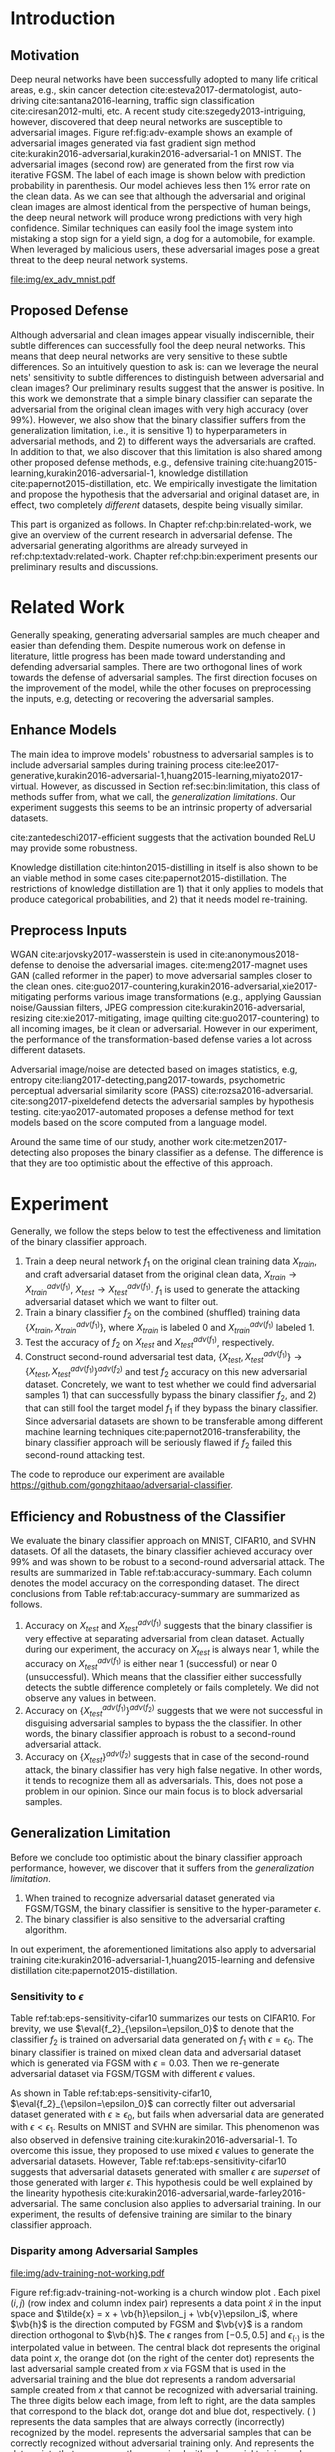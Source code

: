 # Part 2 Defend Adversarial Samples

* Introduction
:PROPERTIES:
:CUSTOM_ID: chp:bin:introduction
:END:

** Motivation
:PROPERTIES:
:CUSTOM_ID: sec:bin:motivation
:END:

Deep neural networks have been successfully adopted to many life critical areas,
e.g., skin cancer detection cite:esteva2017-dermatologist, auto-driving
cite:santana2016-learning, traffic sign classification cite:ciresan2012-multi,
etc.  A recent study cite:szegedy2013-intriguing, however, discovered that deep
neural networks are susceptible to adversarial images.  Figure
ref:fig:adv-example shows an example of adversarial images generated via fast
gradient sign method cite:kurakin2016-adversarial,kurakin2016-adversarial-1 on
MNIST.  The adversarial images (second row) are generated from the first row via
iterative FGSM.  The label of each image is shown below with prediction
probability in parenthesis.  Our model achieves less then 1% error rate on the
clean data.  As we can see that although the adversarial and original clean
images are almost identical from the perspective of human beings, the deep
neural network will produce wrong predictions with very high confidence.
Similar techniques can easily fool the image system into mistaking a stop sign
for a yield sign, a dog for a automobile, for example.  When leveraged by
malicious users, these adversarial images pose a great threat to the deep neural
network systems.

#+CAPTION: Adversarial samples.
#+NAME: fig:adv-example
[[file:img/ex_adv_mnist.pdf]]

** Proposed Defense
:PROPERTIES:
:CUSTOM_ID: sec:bin:proposed-defense
:END:

Although adversarial and clean images appear visually indiscernible, their
subtle differences can successfully fool the deep neural networks.  This means
that deep neural networks are very sensitive to these subtle differences.  So an
intuitively question to ask is: can we leverage the neural nets' sensitivity to
subtle differences to distinguish between adversarial and clean images?  Our
preliminary results suggest that the answer is positive.  In this work we
demonstrate that a simple binary classifier can separate the adversarial from
the original clean images with very high accuracy (over 99%).  However, we also
show that the binary classifier suffers from the generalization limitation,
i.e., it is sensitive 1) to hyperparameters in adversarial methods, and 2) to
different ways the adversarials are crafted.  In addition to that, we also
discover that this limitation is also shared among other proposed defense
methods, e.g., defensive training
cite:huang2015-learning,kurakin2016-adversarial-1, knowledge distillation
cite:papernot2015-distillation, etc.  We empirically investigate the limitation
and propose the hypothesis that the adversarial and original dataset are, in
effect, two completely /different/ datasets, despite being visually similar.

This part is organized as follows.  In Chapter ref:chp:bin:related-work, we give
an overview of the current research in adversarial defense.  The adversarial
generating algorithms are already surveyed in ref:chp:textadv:related-work.
Chapter ref:chp:bin:experiment presents our preliminary results and discussions.

* Related Work
:PROPERTIES:
:CUSTOM_ID: chp:bin:related-work
:END:

Generally speaking, generating adversarial samples are much cheaper and easier
than defending them.  Despite numerous work on defense in literature, little
progress has been made toward understanding and defending adversarial samples.
There are two orthogonal lines of work towards the defense of adversarial
samples.  The first direction focuses on the improvement of the model, while the
other focuses on preprocessing the inputs, e.g, detecting or recovering the
adversarial samples.

** Enhance Models
:PROPERTIES:
:CUSTOM_ID: sec:bin:enhance-models
:END:

The main idea to improve models' robustness to adversarial samples is to include
adversarial samples during training process
cite:lee2017-generative,kurakin2016-adversarial-1,huang2015-learning,miyato2017-virtual.
However, as discussed in Section ref:sec:bin:limitation, this class of methods
suffer from, what we call, the /generalization limitations/.  Our experiment
suggests this seems to be an intrinsic property of adversarial datasets.

cite:zantedeschi2017-efficient suggests that the activation bounded ReLU may
provide some robustness.

Knowledge distillation cite:hinton2015-distilling in itself is also shown to be
an viable method in some cases cite:papernot2015-distillation.  The restrictions
of knowledge distillation are 1) that it only applies to models that produce
categorical probabilities, and 2) that it needs model re-training.

** Preprocess Inputs
:PROPERTIES:
:CUSTOM_ID: sec:bin:preprocess-inputs
:END:

WGAN cite:arjovsky2017-wasserstein is used in cite:anonymous2018-defense to
denoise the adversarial images.  cite:meng2017-magnet uses GAN (called reformer
in the paper) to move adversarial samples closer to the clean ones.
cite:guo2017-countering,kurakin2016-adversarial,xie2017-mitigating performs
various image transformations (e.g., applying Gaussian noise/Gaussian filters,
JPEG compression cite:kurakin2016-adversarial, resizing cite:xie2017-mitigating,
image quilting cite:guo2017-countering) to all incoming images, be it clean or
adversarial.  However in our experiment, the performance of the
transformation-based defense varies a lot across different datasets.

Adversarial image/noise are detected based on images statistics, e.g,
entropy cite:liang2017-detecting,pang2017-towards, psychometric perceptual
adversarial similarity score (PASS) cite:rozsa2016-adversarial.
cite:song2017-pixeldefend detects the adversarial samples by hypothesis testing.
cite:yao2017-automated proposes a defense method for text models based on the
score computed from a language model.

Around the same time of our study, another work cite:metzen2017-detecting also
proposes the binary classifier as a defense.  The difference is that they are
too optimistic about the effective of this approach.

* Experiment
:PROPERTIES:
:CUSTOM_ID: chp:bin:experiment
:END:

Generally, we follow the steps below to test the effectiveness and limitation of
the binary classifier approach.

1. Train a deep neural network \(f_1\) on the original clean training data
   \(X_{train}\), and craft adversarial dataset from the original clean data,
   \(X_{train}\to X^{adv(f_1)}_{train}\), \(X_{test}\to X^{adv(f_1)}_{test}\).
   \(f_1\) is used to generate the attacking adversarial dataset which we want
   to filter out.
2. Train a binary classifier \(f_2\) on the combined (shuffled) training data
   \(\{X_{train}, X^{adv(f_1)}_{train}\}\), where \(X_{train}\) is labeled 0 and
   \(X^{adv(f_1)}_{train}\) labeled 1.
3. Test the accuracy of \(f_2\) on \(X_{test}\) and \(X^{adv(f_1)}_{test}\),
   respectively.
4. Construct second-round adversarial test data, \(\{X_{test},
   X^{adv(f_1)}_{test}\}\to \{X_{test}, X^{adv(f_1)}_{test}\}^{adv(f_2)}\) and
   test \(f_2\) accuracy on this new adversarial dataset.  Concretely, we want
   to test whether we could find adversarial samples 1) that can successfully
   bypass the binary classifier \(f_2\), and 2) that can still fool the target
   model \(f_1\) if they bypass the binary classifier.  Since adversarial
   datasets are shown to be transferable among different machine learning
   techniques cite:papernot2016-transferability, the binary classifier approach
   will be seriously flawed if \(f_2\) failed this second-round attacking test.

The code to reproduce our experiment are available
https://github.com/gongzhitaao/adversarial-classifier.

** Efficiency and Robustness of the Classifier
:PROPERTIES:
:CUSTOM_ID: sec:bin:good-classifier
:END:

#+BEGIN_EXPORT latex
\begin{table*}[htbp]
  \caption{\label{tab:accuracy-summary}
    Accuracy on adversarial samples generated with FGSM/TGSM.}
  \centering
  \begin{tabular}{lcrrcrrrr}
    \toprule
    & \phantom{a} & \multicolumn{2}{c}{\(f_1\)} & \phantom{a} & \multicolumn{4}{c}{\(f_2\)} \\
    \cmidrule{3-4} \cmidrule{6-9}
    Dataset && \(X_{test}\) & \(X^{adv(f_1)}_{test}\) && \(X_{test}\) & \(X^{adv(f_1)}_{test}\) & \(\{X_{test}\}^{adv(f_2)}\) & \(\{X^{adv(f_1)}_{test}\}^{adv(f_2)}\) \\
    \midrule
    MNIST && 0.9914 & 0.0213 && 1.00 & 1.00 & 0.00 & 1.00\\
    CIFAR10 && 0.8279 & 0.1500 && 0.99 & 1.00 & 0.01 & 1.00\\
    SVHN && 0.9378 & 0.2453 && 1.00 & 1.00 & 0.00 & 1.00\\
    \bottomrule
  \end{tabular}
\end{table*}
#+END_EXPORT

We evaluate the binary classifier approach on MNIST, CIFAR10, and SVHN datasets.
Of all the datasets, the binary classifier achieved accuracy over 99% and was
shown to be robust to a second-round adversarial attack.  The results are
summarized in Table ref:tab:accuracy-summary.  Each column denotes the model
accuracy on the corresponding dataset.  The direct conclusions from Table
ref:tab:accuracy-summary are summarized as follows.
1. Accuracy on \(X_{test}\) and \(X^{adv(f_1)}_{test}\) suggests that the binary
   classifier is very effective at separating adversarial from clean dataset.
   Actually during our experiment, the accuracy on \(X_{test}\) is always near
   1, while the accuracy on \(X^{adv(f_1)}_{test}\) is either near 1
   (successful) or near 0 (unsuccessful).  Which means that the classifier
   either successfully detects the subtle difference completely or fails
   completely.  We did not observe any values in between.
3. Accuracy on \(\{X^{adv(f_1)}_{test}\}^{adv(f_2)}\) suggests that we were not
   successful in disguising adversarial samples to bypass the the classifier.
   In other words, the binary classifier approach is robust to a second-round
   adversarial attack.
4. Accuracy on \(\{X_{test}\}^{adv(f_2)}\) suggests that in case of the
   second-round attack, the binary classifier has very high false negative.  In
   other words, it tends to recognize them all as adversarials.  This, does not
   pose a problem in our opinion.  Since our main focus is to block adversarial
   samples.

** Generalization Limitation
:PROPERTIES:
:CUSTOM_ID: sec:bin:limitation
:END:

Before we conclude too optimistic about the binary classifier approach
performance, however, we discover that it suffers from the /generalization
limitation/.
1. When trained to recognize adversarial dataset generated via FGSM/TGSM, the
   binary classifier is sensitive to the hyper-parameter \(\epsilon\).
2. The binary classifier is also sensitive to the adversarial crafting
   algorithm.

In out experiment, the aforementioned limitations also apply to adversarial
training cite:kurakin2016-adversarial-1,huang2015-learning and defensive
distillation cite:papernot2015-distillation.

*** Sensitivity to \(\epsilon\)
:PROPERTIES:
:CUSTOM_ID: subsec:bin:sensitity-to-e
:END:

Table ref:tab:eps-sensitivity-cifar10 summarizes our tests on CIFAR10.  For
brevity, we use \(\eval{f_2}_{\epsilon=\epsilon_0}\) to denote that the
classifier \(f_2\) is trained on adversarial data generated on \(f_1\) with
\(\epsilon=\epsilon_0\).  The binary classifier is trained on mixed clean data
and adversarial dataset which is generated via FGSM with \(\epsilon=0.03\).
Then we re-generate adversarial dataset via FGSM/TGSM with different
\(\epsilon\) values.

#+BEGIN_EXPORT latex
\begin{table}[htbp]
  \caption{\label{tab:eps-sensitivity-cifar10}
    \(\epsilon\) sensitivity on CIFAR10}
  \centering
  \begin{tabular}{lcll}
    \toprule
    & \phantom{a} & \multicolumn{2}{c}{\(\eval{f_2}_{\epsilon=0.03}\)} \\
    \cmidrule{3-4}
    \(\epsilon\) && \(X_{test}\) & \(X^{adv(f_1)}_{test}\)\\
    \midrule
    0.3 && 0.9996 & 1.0000\\
    0.1 && 0.9996 & 1.0000\\
    0.03 && 0.9996 & 0.9997\\
    0.01 && 0.9996 & \textbf{0.0030}\\
    \bottomrule
  \end{tabular}
\end{table}
#+END_EXPORT

As shown in Table ref:tab:eps-sensitivity-cifar10,
\(\eval{f_2}_{\epsilon=\epsilon_0}\) can correctly filter out adversarial
dataset generated with \(\epsilon\geq\epsilon_0\), but fails when adversarial
data are generated with \(\epsilon<\epsilon_1\).  Results on MNIST and SVHN are
similar.  This phenomenon was also observed in defensive training
cite:kurakin2016-adversarial-1.  To overcome this issue, they proposed to use
mixed \(\epsilon\) values to generate the adversarial datasets.  However, Table
ref:tab:eps-sensitivity-cifar10 suggests that adversarial datasets generated
with smaller \(\epsilon\) are /superset/ of those generated with larger
\(\epsilon\).  This hypothesis could be well explained by the linearity
hypothesis cite:kurakin2016-adversarial,warde-farley2016-adversarial.  The same
conclusion also applies to adversarial training.  In our experiment, the results
of defensive training are similar to the binary classifier approach.

*** Disparity among Adversarial Samples
:PROPERTIES:
:CUSTOM_ID: subsec:bin:disparity-among-adversarial-samples
:END:

#+CAPTION: Adversarial training \cite{huang2015-learning,kurakin2016-adversarial-1} does not work properly.
#+NAME: fig:adv-training-not-working
[[file:img/adv-training-not-working.pdf]]

Figure ref:fig:adv-training-not-working is a church window plot
\cite{warde-farley2016-adversarial}.  Each pixel \((i, j)\) (row index and
column index pair) represents a data point \(\tilde{x}\) in the input space and
\(\tilde{x} = x + \vb{h}\epsilon_j + \vb{v}\epsilon_i\), where \(\vb{h}\) is the
direction computed by FGSM and \(\vb{v}\) is a random direction orthogonal to
\(\vb{h}\).  The \(\epsilon\) ranges from \([-0.5, 0.5]\) and
\(\epsilon_{(\cdot)}\) is the interpolated value in between.  The central black
dot @@latex:\tikz[baseline=-0.5ex]{\draw[fill=black] (0,0) circle (0.3ex)}@@
represents the original data point \(x\), the orange dot (on the right of the
center dot) @@latex:\tikz[baseline=-0.5ex]{\draw[fill=orange,draw=none] (0,0)
circle (0.3ex)}@@ represents the last adversarial sample created from \(x\) via
FGSM that is used in the adversarial training and the blue dot
@@latex:\tikz[baseline=-0.5ex]{\draw[fill=blue,draw=none] (0,0) circle
(0.3ex)}@@ represents a random adversarial sample created from \(x\) that cannot
be recognized with adversarial training. The three digits below each image, from
left to right, are the data samples that correspond to the black dot, orange dot
and blue dot, respectively.  @@latex:\tikz[baseline=0.5ex]{\draw (0,0) rectangle
(2.5ex,2.5ex)}@@ ( @@latex:\tikz[baseline=0.5ex]{\draw[fill=black,opacity=0.1]
(0,0) rectangle (2.5ex,2.5ex)}@@ ) represents the data samples that are always
correctly (incorrectly) recognized by the model.
@@latex:\tikz[baseline=0.5ex]{\draw[fill=red,opacity=0.1] (0,0) rectangle
(2.5ex,2.5ex)}@@ represents the adversarial samples that can be correctly
recognized without adversarial training only.  And
@@latex:\tikz[baseline=0.5ex]{\draw[fill=green,opacity=0.1] (0,0) rectangle
(2.5ex,2.5ex)}@@ represents the data points that were correctly recognized with
adversarial training only, i.e., the side effect of adversarial training.

In our experiment, we also discovered that the binary classifier is also
sensitive to the algorithms used to generate the adversarial datasets.

Specifically, the binary classifier trained on FGSM adversarial dataset achieves
good accuracy (over 99%) on FGSM adversarial dataset, but not on adversarial
generated via JSMA, and vise versa.  However, when binary classifier is trained
on a mixed adversarial dataset from FGSM and JSMA, it performs well (with
accuracy over 99%) on both datasets.  This suggests that FGSM and JSMA generate
adversarial datasets that are /far away/ from each other.  It is too vague
without defining precisely what is /being far away/.  In our opinion, they are
/far away/ in the same way that CIFAR10 is /far away/ from SVHN.  A well-trained
model on CIFAR10 will perform poorly on SVHN, and vise versa.  However, a
well-trained model on the the mixed dataset of CIFAR10 and SVHN will perform
just as well, if not better, on both datasets, as if it is trained solely on one
dataset.

The adversarial datasets generated via FGSM and TGSM are, however, /compatible/
with each other.  In other words, the classifier trained on one adversarial
datasets performs well on adversarials from the other algorithm.  They are
compatible in the same way that training set and test set are compatible.
Usually we expect a model, when properly trained, should generalize well to the
unseen data from the same distribution, e.g., the test dataset.

In effect, it is not just FGSM and JSMA are incompatible.  We can generate
adversarial data samples by a linear combination of the direction computed by
FGSM and another random orthogonal direction, as illustrated in a church plot
cite:warde-farley2016-adversarial Figure ref:fig:adv-training-not-working.
Figure ref:fig:adv-training-not-working visually shows the effect of adversarial
training cite:kurakin2016-adversarial-1.  Each image represents adversarial
samples generated from /one/ data sample, which is represented as a black dot in
the center of each image, the last adversarial sample used in adversarial
training is represented as an orange dot (on the right of black dot, i.e., in
the direction computed by FGSM).  The green area represents the adversarial
samples that cannot be correctly recognized without adversarial training but can
be correctly recognized with adversarial training.  The red area represents data
samples that can be correctly recognized without adversarial training but cannot
be correctly recognized with adversarial training.  In other words, it
represents the side effect of adversarial training, i.e., slightly reducing the
model accuracy.  The white (gray) area represents the data samples that are
always correctly (incorrectly) recognized with or without adversarial training.

As we can see from Figure ref:fig:adv-training-not-working, adversarial training
does make the model more robust against the adversarial sample (and adversarial
samples around it to some extent) used for training (green area).  However, it
does not rule out all adversarials.  There are still adversarial samples (gray
area) that are not affected by the adversarial training.  Further more, we could
observe that the green area largely distributes along the horizontal direction,
i.e., the FGSM direction.  In cite:nguyen2014-deep, they observed similar
results for fooling images.  In their experiment, adversarial training with
fooling images, deep neural network models are more robust against a limited set
of fooling images.  However they can still be fooled by other fooling images
easily.

* Next Step
:PROPERTIES:
:CUSTOM_ID: chp:bin:next-step
:END:

1. Make a thorough study of all the defense methods.
2. Despite of the ever proliferating papers on defense, few make any concrete
   contribution to the understanding of adversarial samples.  We plan to
   investigate this phenomenon from a theoretical point of view, following some
   of recent work cite:peck2017-lower,gilmer2018-adversarial.
3. Study the defense for adversarial texts.

* COMMENT Conclusion
:PROPERTIES:
:CUSTOM_ID: chp:bin:conclusion
:END:

We show in this paper that the binary classifier is a simple yet effective and
robust way to separating adversarial from the original clean images.  Its
advantage over defensive training and distillation is that it serves as a
preprocessing step without assumptions about the model it protects.  Besides, it
can be readily deployed without any modification of the underlying systems.
However, as we empirically showed in the experiment, the binary classifier
approach, defensive training and distillation all suffer from the generalization
limitation.  For future work, we plan to extend our current work in two
directions.  First, we want to investigate the disparity between different
adversarial crafting methods and its effect on the generated adversarial space.
Second, we will also carefully examine the cause of adversarial samples since
intuitively the linear hypothesis does not seem right to us.
